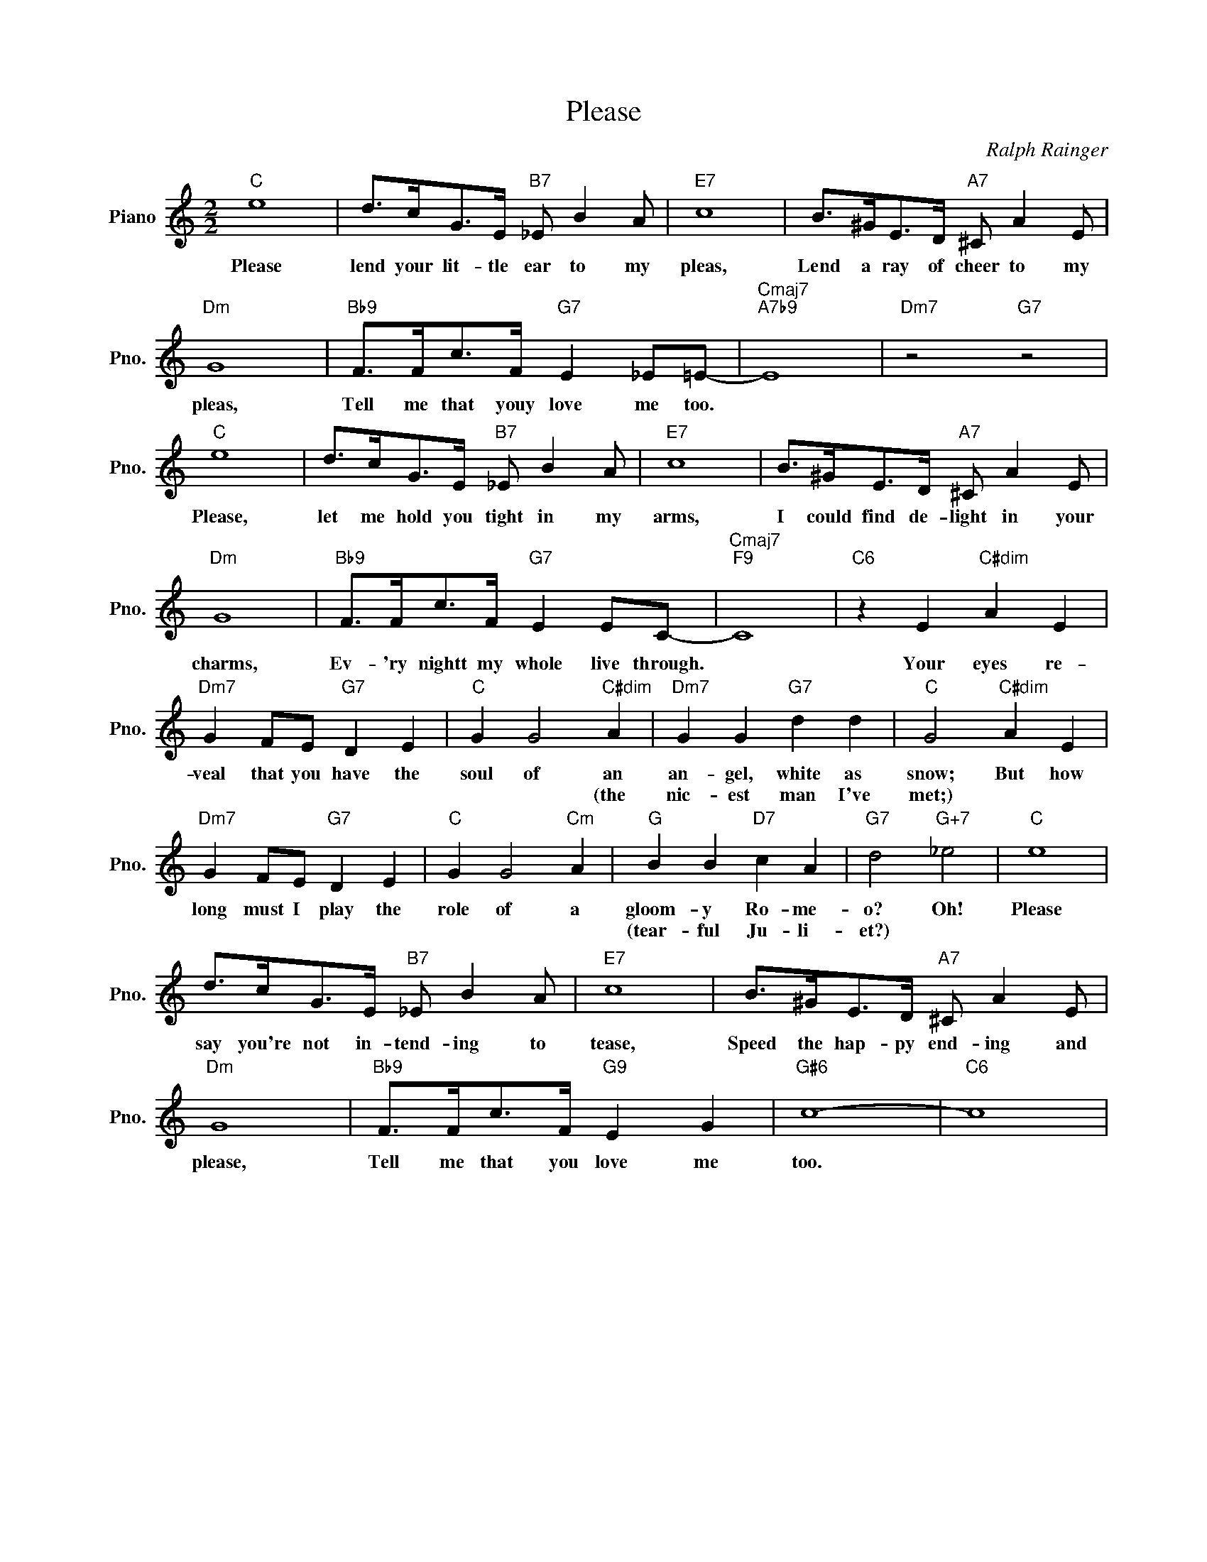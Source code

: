 X:1
T:Please
C:Ralph Rainger
L:1/4
M:2/2
I:linebreak $
K:C
V:1 treble nm="Piano" snm="Pno."
V:1
"C" e4 | d/>c/G/>E/"B7" _E/ B A/ |"E7" c4 | B/>^G/E/>D/"A7" ^C/ A E/ |$"Dm" G4 | %5
w: Please|lend your lit- tle ear to my|pleas,|Lend a ray of cheer to my|pleas,|
w: |||||
"Bb9" F/>F/c/>F/"G7" E _E/=E/- |"Cmaj7""A7b9" E4 |"Dm7" z2"G7" z2 |$"C" e4 | %9
w: Tell me that youy love me too.|||Please,|
w: ||||
 d/>c/G/>E/"B7" _E/ B A/ |"E7" c4 | B/>^G/E/>D/"A7" ^C/ A E/ |$"Dm" G4 | %13
w: let me hold you tight in my|arms,|I could find de- light in your|charms,|
w: ||||
"Bb9" F/>F/c/>F/"G7" E E/C/- |"Cmaj7""F9" C4 |"C6" z E"C#dim" A E |$"Dm7" G F/E/"G7" D E | %17
w: Ev- 'ry nightt my whole live through.||Your eyes re-|veal that you have the|
w: ||||
"C" G G2"C#dim" A |"Dm7" G G"G7" d d |"C" G2"C#dim" A E |$"Dm7" G F/E/"G7" D E |"C" G G2"Cm" A | %22
w: soul of an|an- gel, white as|snow; But how|long must I play the|role of a|
w: * * (the|nic- est man I've|met;) * *|||
"G" B B"D7" c A |"G7" d2"G+7" _e2 |"C" e4 |$ d/>c/G/>E/"B7" _E/ B A/ |"E7" c4 | %27
w: gloom- y Ro- me-|o? Oh!|Please|say you're not in- tend- ing to|tease,|
w: (tear- ful Ju- li-|et?) *||||
 B/>^G/E/>D/"A7" ^C/ A E/ |$"Dm" G4 |"Bb9" F/>F/c/>F/"G9" E G |"G#6" c4- |"C6" c4 | %32
w: Speed the hap- py end- ing and|please,|Tell me that you love me|too.||
w: |||||
